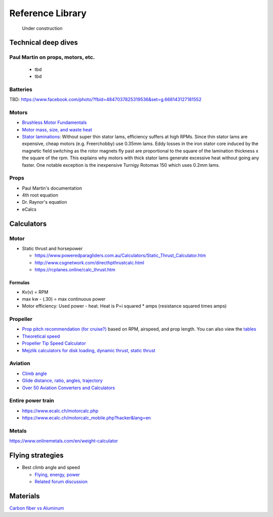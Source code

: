 .. _library: 

************************************************
Reference Library
************************************************

.. figure:: images/uc3.gif
   :scale: 30%

   Under construction

Technical deep dives
=================================

Paul Martin on props, motors, etc.
-------------------------------------------

  * tbd
  * tbd

Batteries
--------------------------

TBD: https://www.facebook.com/photo/?fbid=4847037825319536&set=g.668143127181552

Motors
---------------------------------

* `Brushless Motor Fundamentals <./resources/bldcfundamentals.pdf>`_
* `Motor mass, size, and waste heat <https://community.openppg.com/t/paraglider-self-launching-system/2186/41>`_
* `Stator laminations <https://forum.hanggliding.org/viewtopic.php?t=35303>`_: Without super thin stator lams, efficiency suffers at high RPMs. Since thin stator lams are expensive, cheap motors (e.g. Freerchobby) use 0.35mm lams. Eddy losses in the iron stator core induced by the magnetic field switching as the rotor magnets fly past are proportional to the square of the lamination thickness x the square of the rpm. This explains why motors with thick stator lams generate excessive heat without going any faster. One notable exception is the inexpensive Turnigy Rotomax 150 which uses 0.2mm lams. 

Props
-----------------------

* Paul Martin's documentation
* 4th root equation
* Dr. Raynor's equation
* eCalcs
  
  
Calculators
==========================

Motor
-----------------------

* Static thrust and horsepower

  * https://www.poweredparagliders.com.au/Calculators/Static_Thrust_Calculator.htm
  * http://www.csgnetwork.com/directhpthrustcalc.html
  * https://rcplanes.online/calc_thrust.htm

Formulas
^^^^^^^^^^^^^^^^^^^^^^^^^^^^

* Kv(v) = RPM
* max kw - (.30) = max continuous power
* Motor efficiency: Used power - heat. Heat is P=i squared * amps (resistance squared times amps)


Propeller
----------------------------

* `Prop pitch recommendation (for cruise?) <http://www.culverprops.com/pitchselection.htm>`_ based on RPM, airspeed, and prop length. You can also view the `tables <http://www.culverprops.com/viewpitchtable.htm>`_
* `Theoretical speed <https://www.warpdriveprops.com/propspd2.html>`_
* `Propeller Tip Speed Calculator <https://www.warpdriveprops.com/propspd2.html>`_
* `Mejzlik calculators for disk loading, dynamic thrust, static thrust <https://www.mejzlik.eu/technical-data/propeller_calculator>`_


Aviation 
-------------------

* `Climb angle <https://wingsofaero.in/calculator/climb-angle-calculator-by-mohit-kudal/>`_
* `Glide distance, ratio, angles, trajectory <http://www.luizmonteiro.com/Misc.aspx>`_
* `Over 50 Aviation Converters and Calculators <http://www.csgnetwork.com/aviationconverters.html>`_ 

Entire power train
--------------------------------------

* https://www.ecalc.ch/motorcalc.php
* https://www.ecalc.ch/motorcalc_mobile.php?hacker&lang=en

Metals
-----------------------

https://www.onlinemetals.com/en/weight-calculator

Flying strategies
============================

* Best climb angle and speed

  * `Flying, energy, power <https://www.av8n.com/how/htm/power.html#sec-vy-power>`_
  * `Related forum discussion <https://aviation.stackexchange.com/questions/73997/how-can-best-glide-speed-be-lower-than-best-rate-of-climb-speed>`_

Materials
==================

`Carbon fiber vs Aluminum <http://www.dexcraft.com/articles/carbon-fiber-composites/aluminium-vs-carbon-fiber-comparison-of-materials/#rigidity_and_strength_relation_to_weight>`_